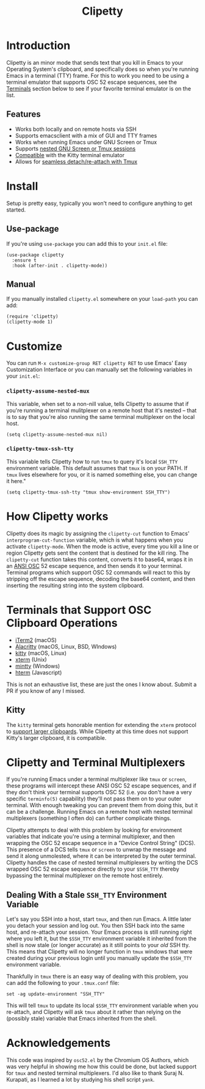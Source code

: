 #+TITLE: Clipetty
#+OPTIONS: toc:nil
#+STARTUP: showeverything

#+BEGIN_EXPORT md
# Clipetty
[![License](http://img.shields.io/:license-gpl3-blue.svg)](http://www.gnu.org/licenses/gpl-3.0.html)

#+END_EXPORT

* Introduction
Clipetty is an minor mode that sends text that you kill in Emacs to your
Operating System's clipboard, and specifically does so when you're running Emacs
in a terminal (TTY) frame. For this to work you need to be using a terminal
emulator that supports OSC 52 escape sequences, see the [[#terminals][Terminals]] section below
to see if your favorite terminal emulator is on the list.

** Features
- Works both locally and on remote hosts via SSH
- Supports emacsclient with a mix of GUI and TTY frames
- Works when running Emacs under GNU Screen or Tmux
- Supports [[#nested][nested GNU Screen or Tmux sessions]]
- [[#kitty][Compatible]] with the Kitty terminal emulator
- Allows for [[#stale][seamless detach/re-attach with Tmux]]

* Install
Setup is pretty easy, typically you won't need to configure anything to get
started.

** Use-package
If you're using =use-package= you can add this to your =init.el= file:
#+BEGIN_SRC
(use-package clipetty
  :ensure t
  :hook (after-init . clipetty-mode))
#+END_SRC

** Manual
If you manually installed =clipetty.el= somewhere on your =load-path= you can
add:
#+BEGIN_SRC
(require 'clipetty)
(clipetty-mode 1) 
#+END_SRC

* Customize
You can run =M-x customize-group RET clipetty RET= to use Emacs' Easy
Customization Interface or you can manually set the following variables in your
=init.el=:

*** =clipetty-assume-nested-mux=
:PROPERTIES:
:CUSTOM_ID: nested
:END:
This variable, when set to a non-nill value, tells Clipetty to assume that if
you're running a terminal mulitplexer on a remote host that it's nested -- that
is to say that you're also running the same terminal multiplexer on the local
host.

#+BEGIN_SRC
(setq clipetty-assume-nested-mux nil)
#+END_SRC

*** =clipetty-tmux-ssh-tty=
This variable tells Clipetty how to run =tmux= to query it's local =SSH_TTY=
environment variable. This default assumes that =tmux= is on your PATH.  If
=tmux= lives elsewhere for you, or it is named something else, you can change it
here."

#+BEGIN_SRC
(setq clipetty-tmux-ssh-tty "tmux show-environment SSH_TTY")
#+END_SRC

* How Clipetty works
Clipetty does its magic by assigning the =clipetty-cut= function to Emacs'
=interprogram-cut-function= variable, which is what happens when you activate
=clipetty-mode=. When the mode is active, every time you kill a line or region
Clipetty gets sent the content that is destined for the kill ring. The
=clipetty-cut= function takes this content, converts it to base64, wraps it in
an [[https://en.wikipedia.org/wiki/ANSI_escape_code#Escape_sequences][ANSI OSC]] 52 escape sequence, and then sends it to your terminal. Terminal
programs which support OSC 52 commands will react to this by stripping off the
escape sequence, decoding the base64 content, and then inserting the resulting
string into the system clipboard.

* Terminals that Support OSC Clipboard Operations
:PROPERTIES:
:CUSTOM_ID: terminals
:END:
- [[https://iterm2.com][iTerm2]] (macOS)
- [[https://github.com/jwilm/alacritty][Alacritty]] (macOS, Linux, BSD, WIndows)
- [[https://sw.kovidgoyal.net/kitty/][kitty]] (macOS, Linux)
- [[https://invisible-island.net/xterm/ctlseqs/ctlseqs.txt][xterm]] (Unix)
- [[https://mintty.github.io/][mintty]] (Windows)
- [[https://hterm.org][hterm]] (Javascript)
This is not an exhaustive list, these are just the ones I know about. Submit a
PR if you know of any I missed.

** Kitty
:PROPERTIES:
:CUSTOM_ID: kitty
:END:
The =kitty= terminal gets honorable mention for extending the =xterm= protocol
to [[https://sw.kovidgoyal.net/kitty/protocol-extensions.html#pasting-to-clipboard][support larger clipboards]]. While Clipetty at this time does not support
Kitty's larger clipboard, it is compatible.

* Clipetty and Terminal Multiplexers
If you're running Emacs under a terminal multiplexer like =tmux= or =screen=,
these programs will intercept these ANSI OSC 52 escape sequences, and if they
don't think your terminal supports OSC 52 (i.e. you don't have a very specific
=terminfo(5)= capability) they'll not pass them on to your outer terminal. With
enough tweaking you can prevent them from doing this, but it can be a
challenge. Running Emacs on a remote host with nested terminal multiplexers
(something I often do) can further complicate things.

Clipetty attempts to deal with this problem by looking for environment variables
that indicate you're using a terminal multiplexer, and then wrapping the OSC 52
escape sequence in a "Device Control String" (DCS). This presence of a DCS tells
=tmux= or =screen= to unwrap the message and send it along unmolested, where it
can be interpreted by the outer terminal. Clipetty handles the case of nested
terminal multiplexers by writing the DCS wrapped OSC 52 escape sequence directly
to your =$SSH_TTY= thereby bypassing the terminal multiplexer on the remote host
entirely.

** Dealing With a Stale =SSH_TTY= Environment Variable
:PROPERTIES:
:CUSTOM_ID: stale
:END:
Let's say you SSH into a host, start =tmux=, and then run Emacs. A little later
you detach your session and log out. You then SSH back into the same host, and
re-attach your session. Your Emacs process is still running right where you left
it, but the =$SSH_TTY= environment variable it inherited from the shell is now
stale (or longer accurate) as it still points to your /old/ SSH tty. This means
that Clipetty will no longer function in =tmux= windows that were created during
your previous login until you manually update the =$SSH_TTY= environment
variable.

Thankfully in =tmux= there is an easy way of dealing with this problem, you can
add the following to your =.tmux.conf= file:
#+BEGIN_SRC 
set -ag update-environment "SSH_TTY"
#+END_SRC
This will tell =tmux= to update its local =$SSH_TTY= environment variable when
you re-attach, and Clipetty will ask =tmux= about it rather than relying on the
(possibly stale) variable that Emacs inherited from the shell.

* Acknowledgements
This code was inspired by =osc52.el= by the Chromium OS Authors, which was very
helpful in showing me how this could be done, but lacked support for =tmux= and
nested terminal multiplexers. I'd also like to thank Suraj N. Kurapati, as I
learned a lot by studying his shell script =yank=.
